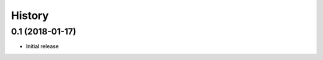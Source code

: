 .. :changelog:

History
-------

----------------
0.1 (2018-01-17)
----------------
* Initial release
